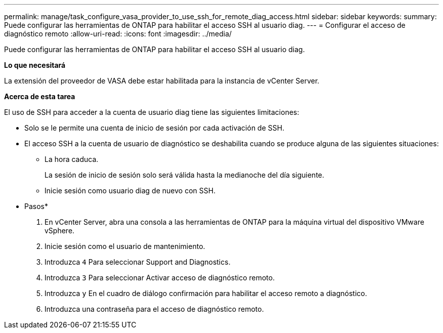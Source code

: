 ---
permalink: manage/task_configure_vasa_provider_to_use_ssh_for_remote_diag_access.html 
sidebar: sidebar 
keywords:  
summary: Puede configurar las herramientas de ONTAP para habilitar el acceso SSH al usuario diag. 
---
= Configurar el acceso de diagnóstico remoto
:allow-uri-read: 
:icons: font
:imagesdir: ../media/


[role="lead"]
Puede configurar las herramientas de ONTAP para habilitar el acceso SSH al usuario diag.

*Lo que necesitará*

La extensión del proveedor de VASA debe estar habilitada para la instancia de vCenter Server.

*Acerca de esta tarea*

El uso de SSH para acceder a la cuenta de usuario diag tiene las siguientes limitaciones:

* Solo se le permite una cuenta de inicio de sesión por cada activación de SSH.
* El acceso SSH a la cuenta de usuario de diagnóstico se deshabilita cuando se produce alguna de las siguientes situaciones:
+
** La hora caduca.
+
La sesión de inicio de sesión solo será válida hasta la medianoche del día siguiente.

** Inicie sesión como usuario diag de nuevo con SSH.




* Pasos*

. En vCenter Server, abra una consola a las herramientas de ONTAP para la máquina virtual del dispositivo VMware vSphere.
. Inicie sesión como el usuario de mantenimiento.
. Introduzca `4` Para seleccionar Support and Diagnostics.
. Introduzca `3` Para seleccionar Activar acceso de diagnóstico remoto.
. Introduzca `y` En el cuadro de diálogo confirmación para habilitar el acceso remoto a diagnóstico.
. Introduzca una contraseña para el acceso de diagnóstico remoto.

